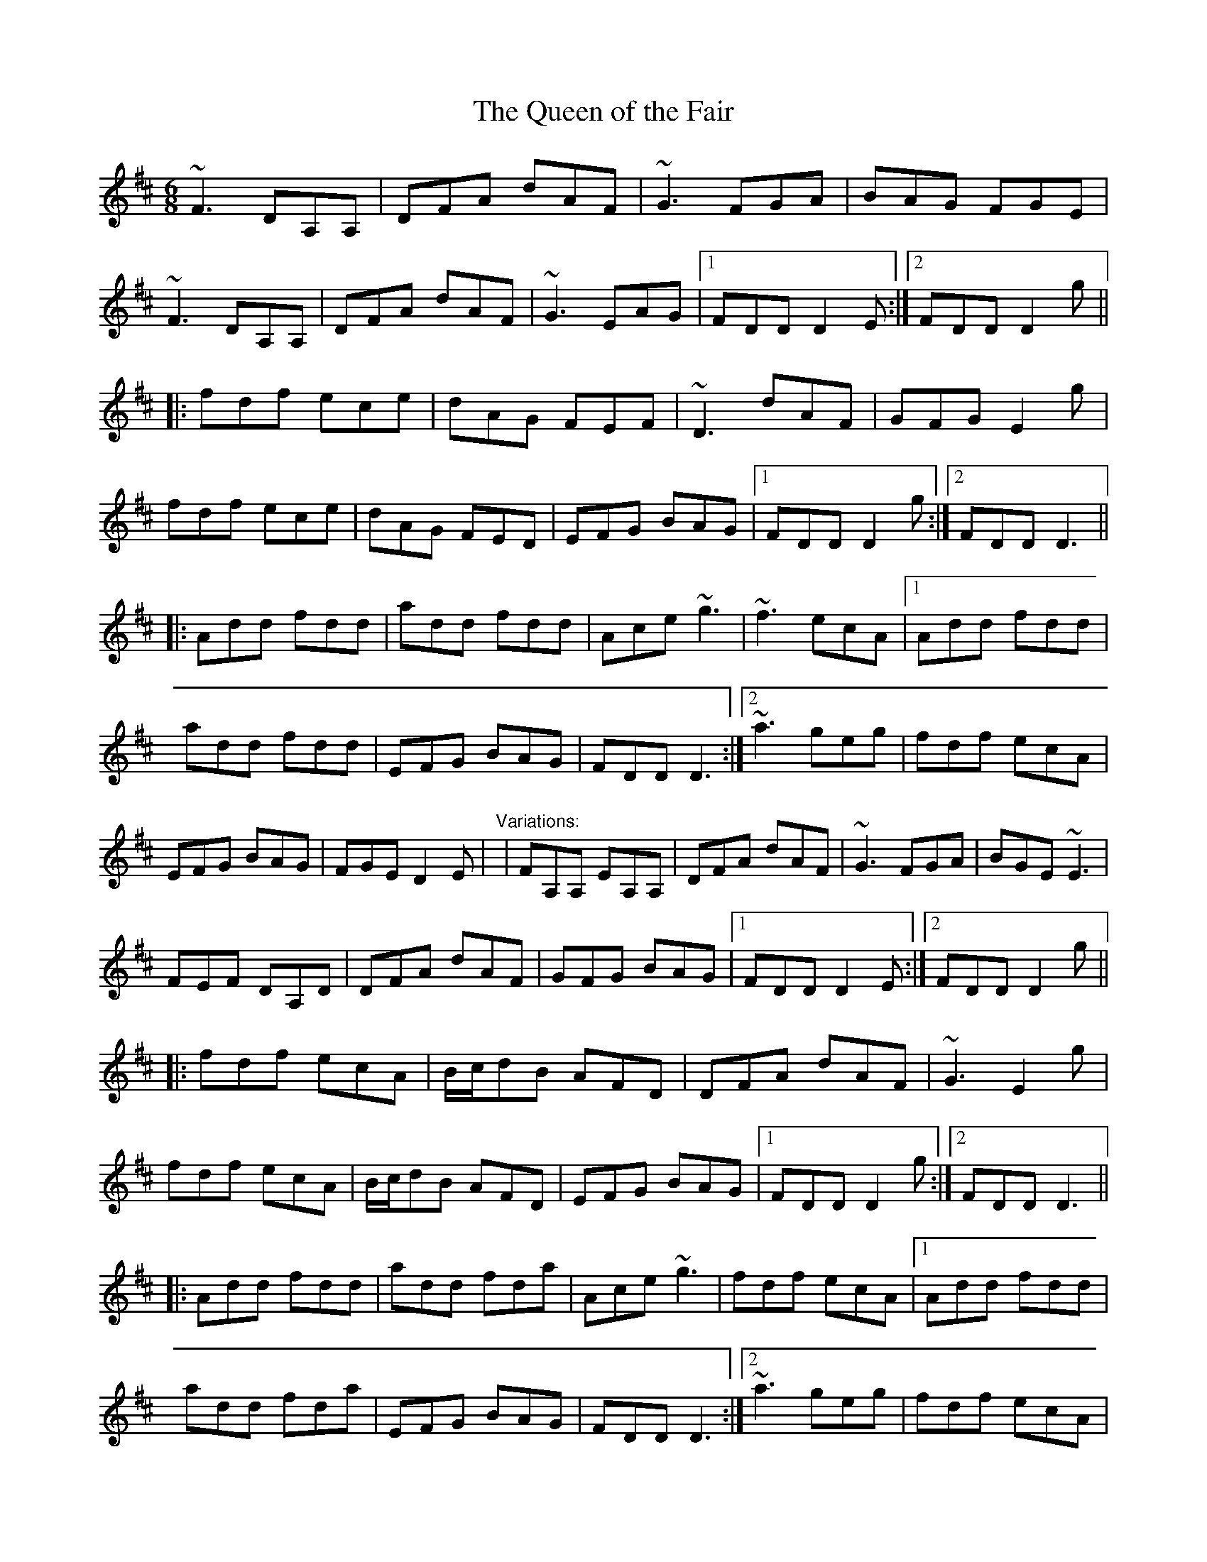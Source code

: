 X: 1
T:Queen of the Fair, The
R:jig
D:Stockton's Wing
M:6/8
L:1/8
K:D
~F3 DA,A,|DFA dAF|~G3 FGA|BAG FGE|!
~F3 DA,A,|DFA dAF|~G3 EAG|1 FDD D2E:|2 FDD D2g||!
|:fdf ece|dAG FEF|~D3 dAF|GFG E2g|!
fdf ece|dAG FED|EFG BAG|1 FDD D2g:|2 FDD D3||!
|:Add fdd|add fdd|Ace ~g3|~f3 ecA|[1 Add fdd|!
add fdd|EFG BAG|FDD D3:|[2 ~a3 geg|fdf ecA|!
EFG BAG|FGE D2E|
"Variations:"
|FA,A, EA,A,|DFA dAF|~G3 FGA|BGE ~E3|!
FEF DA,D|DFA dAF|GFG BAG|1 FDD D2E:|2 FDD D2g||!
|:fdf ecA|B/c/dB AFD|DFA dAF|~G3 E2g|!
fdf ecA|B/c/dB AFD|EFG BAG|1 FDD D2g:|2 FDD D3||!
|:Add fdd|add fda|Ace ~g3|fdf ecA|[1 Add fdd|!
add fda|EFG BAG|FDD D3:|[2 ~a3 geg|fdf ecA|!
EFG BAG|FGE D2E||
